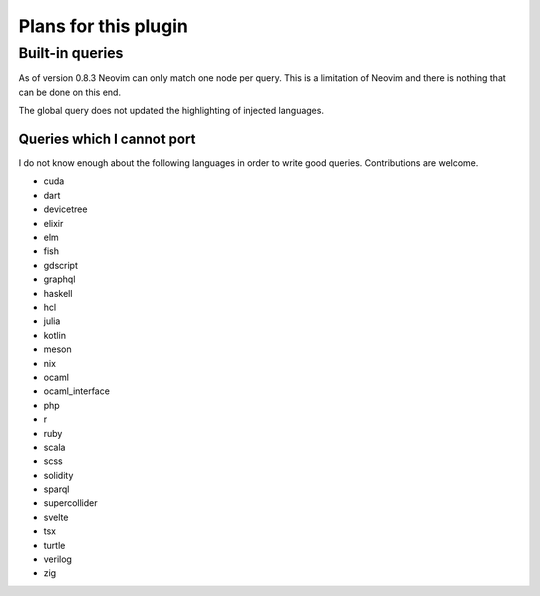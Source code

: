 .. default-role:: code

#######################
 Plans for this plugin
#######################


Built-in queries
################

As of version 0.8.3 Neovim can only match one node per query.  This is a
limitation of Neovim and there is nothing that can be done on this end.

The global query does not updated the highlighting of injected languages.


Queries which I cannot port
===========================

I do not know enough about the following languages in order to write good
queries.  Contributions are welcome.

- cuda
- dart
- devicetree
- elixir
- elm
- fish
- gdscript
- graphql
- haskell
- hcl
- julia
- kotlin
- meson
- nix
- ocaml
- ocaml_interface
- php
- r
- ruby
- scala
- scss
- solidity
- sparql
- supercollider
- svelte
- tsx
- turtle
- verilog
- zig
